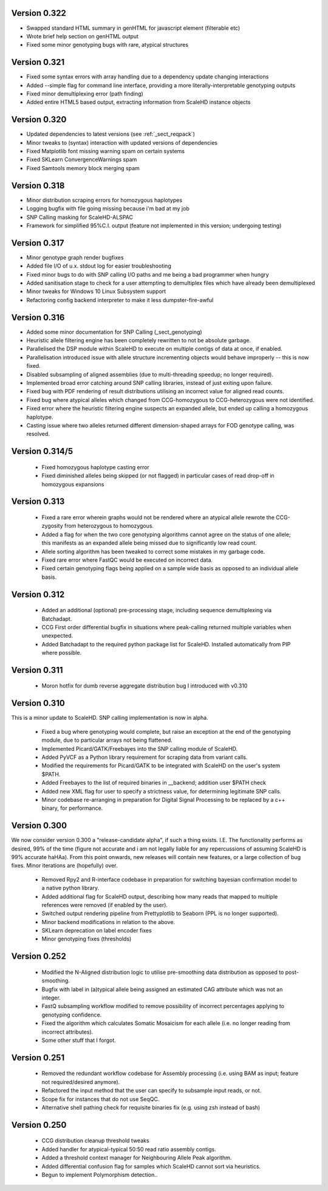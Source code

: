 .. _sect_changelog:

Version 0.322
-------------

* Swapped standard HTML summary in genHTML for javascript element (filterable etc)
* Wrote brief help section on genHTML output
* Fixed some minor genotyping bugs with rare, atypical structures

Version 0.321
-------------

* Fixed some syntax errors with array handling due to a dependency update changing interactions
* Added --simple flag for command line interface, providing a more literally-interpretable genotyping outputs
* Fixed minor demultiplexing error (path finding)
* Added entire HTML5 based output, extracting information from ScaleHD instance objects

Version 0.320
-------------

* Updated dependencies to latest versions (see :ref:`_sect_reqpack`)
* Minor tweaks to (syntax) interaction with updated versions of dependencies
* Fixed Matplotlib font missing warning spam on certain systems
* Fixed SKLearn ConvergenceWarnings spam
* Fixed Samtools memory block merging spam

Version 0.318
-------------

* Minor distribution scraping errors for homozygous haplotypes
* Logging bugfix with file going missing because i'm bad at my job
* SNP Calling masking for ScaleHD-ALSPAC
* Framework for simplified 95%C.I. output (feature not implemented in this version; undergoing testing)

Version 0.317
-------------

* Minor genotype graph render bugfixes
* Added file I/O of u.x. stdout log for easier troubleshooting
* Fixed minor bugs to do with SNP calling I/O paths and me being a bad programmer when hungry
* Added sanitisation stage to check for a user attempting to demultiplex files which have already been demultiplexed
* Minor tweaks for Windows 10 Linux Subsystem support
* Refactoring config backend interpreter to make it less dumpster-fire-awful

Version 0.316
------------

* Added some minor documentation for SNP Calling (_sect_genotyping)
* Heuristic allele filtering engine has been completely rewritten to not be absolute garbage.
* Parallelised the DSP module within ScaleHD to execute on multiple contigs of data at once, if enabled.
* Parallelisation introduced issue with allele structure incrementing objects would behave improperly -- this is now fixed.
* Disabled subsampling of aligned assemblies (due to multi-threading speedup; no longer required).
* Implemented broad error catching around SNP calling libraries, instead of just exiting upon failure.
* Fixed bug with PDF rendering of result distributions utilising an incorrect value for aligned read counts.
* Fixed bug where atypical alleles which changed from CCG-homozygous to CCG-heterozygous were not identified.
* Fixed error where the heuristic filtering engine suspects an expanded allele, but ended up calling a homozygous haplotype.
* Casting issue where two alleles returned different dimension-shaped arrays for FOD genotype calling, was resolved.

Version 0.314/5
---------------

 * Fixed homozygous haplotype casting error
 * Fixed diminished alleles being skipped (or not flagged) in particular cases of read drop-off in homozygous expansions

Version 0.313
-------------

 * Fixed a rare error wherein graphs would not be rendered where an atypical allele rewrote the CCG-zygosity from heterozygous to homozygous.
 * Added a flag for when the two core genotyping algorithms cannot agree on the status of one allele; this manifests as an expanded allele being missed due to significantly low read count.
 * Allele sorting algorithm has been tweaked to correct some mistakes in my garbage code.
 * Fixed rare error where FastQC would be executed on incorrect data.
 * Fixed certain genotyping flags being applied on a sample wide basis as opposed to an individual allele basis.

Version 0.312
-------------

 * Added an additional (optional) pre-processing stage, including sequence demultiplexing via Batchadapt.
 * CCG First order differential bugfix in situations where peak-calling returned multiple variables when unexpected.
 * Added Batchadapt to the required python package list for ScaleHD. Installed automatically from PIP where possible.

Version 0.311
-------------

 * Moron hotfix for dumb reverse aggregate distribution bug I introduced with v0.310

Version 0.310
-------------

This is a minor update to ScaleHD. SNP calling implementation is now in alpha.

 * Fixed a bug where genotyping would complete, but raise an exception at the end of the genotyping module, due to particular arrays not being flattened.
 * Implemented Picard/GATK/Freebayes into the SNP calling module of ScaleHD.
 * Added PyVCF as a Python library requirement for scraping data from variant calls.
 * Modified the requirements for Picard/GATK to be integrated with ScaleHD on the user's system $PATH.
 * Added Freebayes to the list of required binaries in __backend; addition user $PATH check
 * Added new XML flag for user to specify a strictness value, for determining legitimate SNP calls.
 * Minor codebase re-arranging in preparation for Digital Signal Processing to be replaced by a c++ binary, for performance.

Version 0.300
-------------

We now consider version 0.300 a "release-candidate alpha", if such a thing exists. I.E. The functionality performs as desired, 99% of the time (figure not accurate and i am not legally liable for any repercussions of assuming ScaleHD is 99% accurate haHAa). From this point onwards, new releases will contain new features, or a large collection of bug fixes. Minor iterations are (hopefully) over.

 * Removed Rpy2 and R-interface codebase in preparation for switching bayesian confirmation model to a native python library.
 * Added additional flag for ScaleHD output, describing how many reads that mapped to multiple references were removed (if enabled by the user).
 * Switched output rendering pipeline from Prettyplotlib to Seaborn (PPL is no longer supported).
 * Minor backend modifications in relation to the above.
 * SKLearn deprecation on label encoder fixes
 * Minor genotyping fixes (thresholds)

Version 0.252
-------------

 * Modified the N-Aligned distribution logic to utilise pre-smoothing data distribution as opposed to post-smoothing.
 * Bugfix with label in (a)typical allele being assigned an estimated CAG attribute which was not an integer.
 * FastQ subsampling workflow modified to remove possibility of incorrect percentages applying to genotyping confidence.
 * Fixed the algorithm which calculates Somatic Mosaicism for each allele (i.e. no longer reading from incorrect attributes).
 * Some other stuff that I forgot.

Version 0.251
-------------

 * Removed the redundant workflow codebase for Assembly processing (i.e. using BAM as input; feature not required/desired anymore).
 * Refactored the input method that the user can specify to subsample input reads, or not.
 * Scope fix for instances that do not use SeqQC.
 * Alternative shell pathing check for requisite binaries fix (e.g. using zsh instead of bash)

Version 0.250
-------------

 * CCG distribution cleanup threshold tweaks
 * Added handler for atypical-typical 50:50 read ratio assembly contigs.
 * Added a threshold context manager for Neighbouring Allele Peak algorithm.
 * Added differential confusion flag for samples which ScaleHD cannot sort via heuristics.
 * Begun to implement Polymorphism detection..
